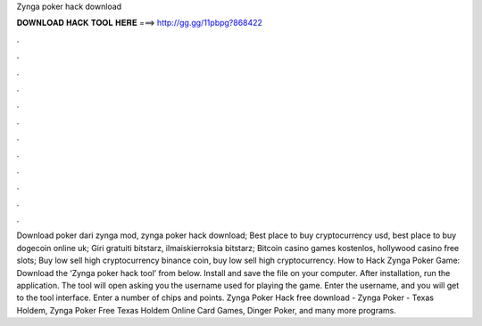 Zynga poker hack download

𝐃𝐎𝐖𝐍𝐋𝐎𝐀𝐃 𝐇𝐀𝐂𝐊 𝐓𝐎𝐎𝐋 𝐇𝐄𝐑𝐄 ===> http://gg.gg/11pbpg?868422

.

.

.

.

.

.

.

.

.

.

.

.

Download poker dari zynga mod, zynga poker hack download; Best place to buy cryptocurrency usd, best place to buy dogecoin online uk; Giri gratuiti bitstarz, ilmaiskierroksia bitstarz; Bitcoin casino games kostenlos, hollywood casino free slots; Buy low sell high cryptocurrency binance coin, buy low sell high cryptocurrency. How to Hack Zynga Poker Game: Download the ‘Zynga poker hack tool’ from below. Install and save the file on your computer. After installation, run the application. The tool will open asking you the username used for playing the game. Enter the username, and you will get to the tool interface. Enter a number of chips and points. Zynga Poker Hack free download - Zynga Poker - Texas Holdem, Zynga Poker Free Texas Holdem Online Card Games, Dinger Poker, and many more programs.
